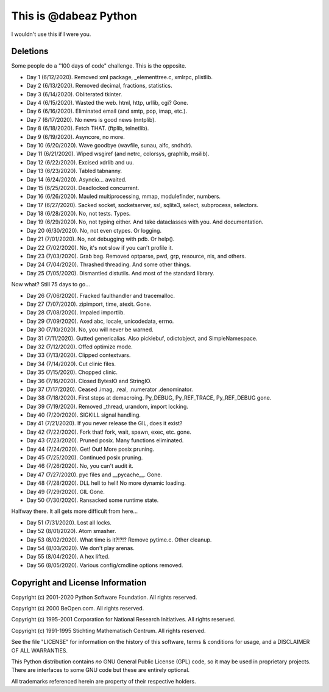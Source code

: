 This is @dabeaz Python
======================

I wouldn't use this if I were you.

Deletions
---------
Some people do a "100 days of code" challenge.  This is the opposite.

- Day 1 (6/12/2020). Removed xml package, _elementtree.c, xmlrpc, plistlib.
- Day 2 (6/13/2020). Removed decimal, fractions, statistics.
- Day 3 (6/14/2020). Obliterated tkinter.
- Day 4 (6/15/2020). Wasted the web. html, http, urllib, cgi? Gone.
- Day 6 (6/16/2020). Eliminated email (and smtp, pop, imap, etc.).
- Day 7 (6/17/2020). No news is good news (nntplib).
- Day 8 (6/18/2020). Fetch THAT.  (ftplib, telnetlib).
- Day 9 (6/19/2020). Asyncore, no more.
- Day 10 (6/20/2020). Wave goodbye (wavfile, sunau, aifc, sndhdr).
- Day 11 (6/21/2020). Wiped wsgiref (and netrc, colorsys, graphlib, msilib).
- Day 12 (6/22/2020). Excised xdrlib and uu.
- Day 13 (6/23/2020). Tabled tabnanny.
- Day 14 (6/24/2020). Asyncio... awaited.
- Day 15 (6/25/2020). Deadlocked concurrent.
- Day 16 (6/26/2020). Mauled multiprocessing, mmap, modulefinder, numbers.
- Day 17 (6/27/2020). Sacked socket, socketserver, ssl, sqlite3, select, subprocess, selectors.
- Day 18 (6/28/2020). No, not tests. Types.
- Day 19 (6/29/2020). No, not typing either. And take dataclasses with you. And documentation.
- Day 20 (6/30/2020). No, not even ctypes. Or logging.
- Day 21 (7/01/2020). No, not debugging with pdb. Or help().
- Day 22 (7/02/2020). No, it's not slow if you can't profile it.
- Day 23 (7/03/2020). Grab bag. Removed optparse, pwd, grp, resource, nis, and others.
- Day 24 (7/04/2020). Thrashed threading.  And some other things.
- Day 25 (7/05/2020). Dismantled distutils. And most of the standard library.

Now what?  Still 75 days to go...

- Day 26 (7/06/2020). Fracked faulthandler and tracemalloc. 
- Day 27 (7/07/2020). zipimport, time, atexit.  Gone.
- Day 28 (7/08/2020). Impaled importlib.
- Day 29 (7/09/2020). Axed abc, locale, unicodedata, errno. 
- Day 30 (7/10/2020). No, you will never be warned.
- Day 31 (7/11/2020). Gutted genericalias. Also picklebuf, odictobject, and SimpleNamespace.
- Day 32 (7/12/2020). Offed optimize mode.
- Day 33 (7/13/2020). Clipped contextvars.
- Day 34 (7/14/2020). Cut clinic files.
- Day 35 (7/15/2020). Chopped clinic.
- Day 36 (7/16/2020). Closed BytesIO and StringIO.
- Day 37 (7/17/2020). Ceased .imag, .real, .numerator .denominator.
- Day 38 (7/18/2020). First steps at demacroing. Py_DEBUG, Py_REF_TRACE, Py_REF_DEBUG gone.
- Day 39 (7/19/2020). Removed _thread, urandom, import locking.
- Day 40 (7/20/2020). SIGKILL signal handling.
- Day 41 (7/21/2020). If you never release the GIL, does it exist?
- Day 42 (7/22/2020). Fork that!  fork, wait, spawn, exec, etc. gone.
- Day 43 (7/23/2020). Pruned posix.  Many functions eliminated.
- Day 44 (7/24/2020). Get! Out!  More posix pruning.
- Day 45 (7/25/2020). Continued posix pruning.
- Day 46 (7/26/2020). No, you can't audit it.
- Day 47 (7/27/2020). pyc files and __pycache__.  Gone.
- Day 48 (7/28/2020). DLL hell to hell!  No more dynamic loading.
- Day 49 (7/29/2020). GIL Gone.
- Day 50 (7/30/2020). Ransacked some runtime state.

Halfway there.  It all gets more difficult from here...

- Day 51 (7/31/2020). Lost all locks.
- Day 52 (8/01/2020). Atom smasher.
- Day 53 (8/02/2020). What time is it?!?!? Remove pytime.c. Other cleanup.
- Day 54 (8/03/2020). We don't play arenas.
- Day 55 (8/04/2020). A hex lifted.
- Day 56 (8/05/2020). Various config/cmdline options removed.
  
Copyright and License Information
---------------------------------

Copyright (c) 2001-2020 Python Software Foundation.  All rights reserved.

Copyright (c) 2000 BeOpen.com.  All rights reserved.

Copyright (c) 1995-2001 Corporation for National Research Initiatives.  All
rights reserved.

Copyright (c) 1991-1995 Stichting Mathematisch Centrum.  All rights reserved.

See the file "LICENSE" for information on the history of this software, terms &
conditions for usage, and a DISCLAIMER OF ALL WARRANTIES.

This Python distribution contains *no* GNU General Public License (GPL) code,
so it may be used in proprietary projects.  There are interfaces to some GNU
code but these are entirely optional.

All trademarks referenced herein are property of their respective holders.
